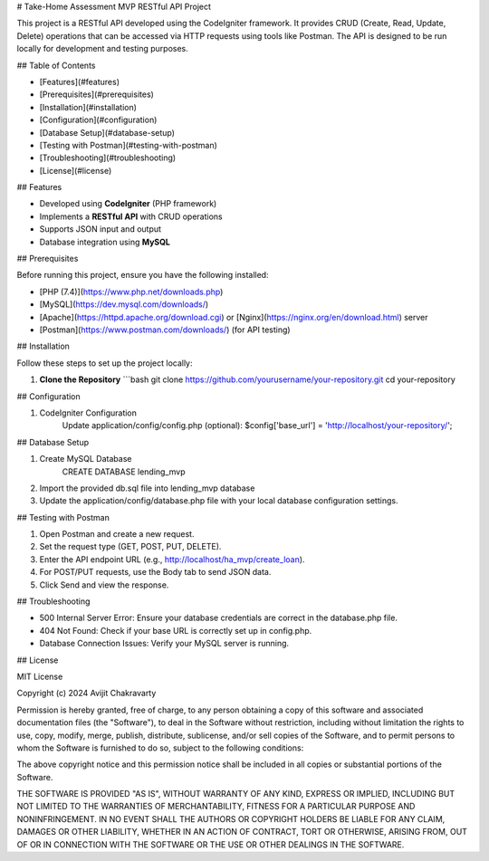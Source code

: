 # Take-Home Assessment MVP RESTful API Project

This project is a RESTful API developed using the CodeIgniter framework. It provides CRUD (Create, Read, Update, Delete) operations that can be accessed via HTTP requests using tools like Postman. The API is designed to be run locally for development and testing purposes.

## Table of Contents

- [Features](#features)
- [Prerequisites](#prerequisites)
- [Installation](#installation)
- [Configuration](#configuration)
- [Database Setup](#database-setup)
- [Testing with Postman](#testing-with-postman)
- [Troubleshooting](#troubleshooting)
- [License](#license)

## Features

- Developed using **CodeIgniter** (PHP framework)
- Implements a **RESTful API** with CRUD operations
- Supports JSON input and output
- Database integration using **MySQL**

## Prerequisites

Before running this project, ensure you have the following installed:

- [PHP (7.4)](https://www.php.net/downloads.php)
- [MySQL](https://dev.mysql.com/downloads/)
- [Apache](https://httpd.apache.org/download.cgi) or [Nginx](https://nginx.org/en/download.html) server
- [Postman](https://www.postman.com/downloads/) (for API testing)

## Installation

Follow these steps to set up the project locally:

1. **Clone the Repository**
   ```bash
   git clone https://github.com/yourusername/your-repository.git
   cd your-repository

## Configuration

1. CodeIgniter Configuration
    Update application/config/config.php (optional):
    $config['base_url'] = 'http://localhost/your-repository/';

## Database Setup

1. Create MySQL Database
    CREATE DATABASE lending_mvp

2. Import the provided db.sql file into lending_mvp database

3. Update the application/config/database.php file with your local database configuration settings.

## Testing with Postman

1. Open Postman and create a new request.
2. Set the request type (GET, POST, PUT, DELETE).
3. Enter the API endpoint URL (e.g., http://localhost/ha_mvp/create_loan).
4. For POST/PUT requests, use the Body tab to send JSON data.
5. Click Send and view the response.

## Troubleshooting

-  500 Internal Server Error: Ensure your database credentials are correct in the database.php file.

-  404 Not Found: Check if your base URL is correctly set up in config.php.

-  Database Connection Issues: Verify your MySQL server is running.


## License

MIT License

Copyright (c) 2024 Avijit Chakravarty

Permission is hereby granted, free of charge, to any person obtaining a copy
of this software and associated documentation files (the "Software"), to deal
in the Software without restriction, including without limitation the rights
to use, copy, modify, merge, publish, distribute, sublicense, and/or sell
copies of the Software, and to permit persons to whom the Software is
furnished to do so, subject to the following conditions:

The above copyright notice and this permission notice shall be included in all
copies or substantial portions of the Software.

THE SOFTWARE IS PROVIDED "AS IS", WITHOUT WARRANTY OF ANY KIND, EXPRESS OR
IMPLIED, INCLUDING BUT NOT LIMITED TO THE WARRANTIES OF MERCHANTABILITY,
FITNESS FOR A PARTICULAR PURPOSE AND NONINFRINGEMENT. IN NO EVENT SHALL THE
AUTHORS OR COPYRIGHT HOLDERS BE LIABLE FOR ANY CLAIM, DAMAGES OR OTHER
LIABILITY, WHETHER IN AN ACTION OF CONTRACT, TORT OR OTHERWISE, ARISING FROM,
OUT OF OR IN CONNECTION WITH THE SOFTWARE OR THE USE OR OTHER DEALINGS IN THE
SOFTWARE.

